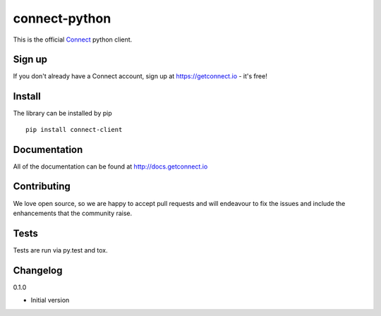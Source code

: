 ﻿connect-python
==============

.. image:: https://badge.fury.io/py/connect-client.svg
    :target: http://badge.fury.io/py/connect-client
.. image:: http://codecov.io/github/richard-kong/connect-python/coverage.svg?branch=master
    :target: http://codecov.io/github/richard-kong/connect-python?branch=master
.. image:: https://travis-ci.org/richard-kong/connect-python.svg?branch=master
    :target: https://travis-ci.org/richard-kong/connect-python

This is the official `Connect <https://getconnect.io>`_ python client.


Sign up
-------

If you don't already have a Connect account, sign up at https://getconnect.io - it's free!

Install
-------

The library can be installed by pip 
::

    pip install connect-client

Documentation
-------------
All of the documentation can be found at http://docs.getconnect.io

Contributing
------------
We love open source, so we are happy to accept pull requests and will endeavour to fix the issues and include the enhancements that the community raise.


Tests
--------
Tests are run via py.test and tox.

Changelog
---------
0.1.0

- Initial version

